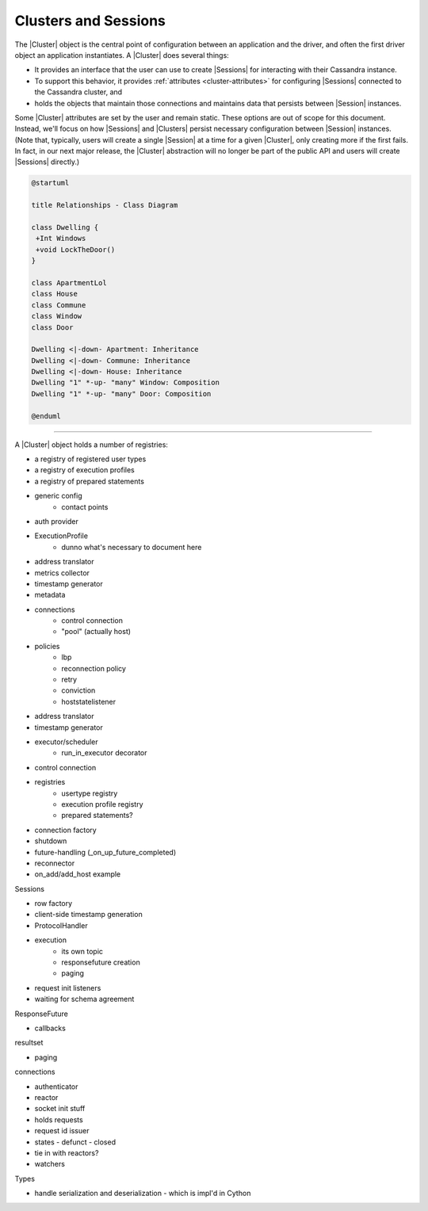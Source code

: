 Clusters and Sessions
=====================

The |Cluster| object is the central point of configuration between an
application and the driver, and often the first driver object an application
instantiates.
A |Cluster| does several things:

- It provides an interface that the user can use to create |Sessions|
  for interacting with their Cassandra instance.
- To support this behavior, it provides :ref:`attributes <cluster-attributes>`
  for configuring |Sessions| connected to the Cassandra cluster, and
- holds the objects that maintain those connections and maintains data that
  persists between |Session| instances.

Some |Cluster| attributes are set by the user and remain static.
These options are out of scope for this document.
Instead, we'll focus on how |Sessions| and |Clusters| persist necessary
configuration between |Session| instances.
(Note that, typically, users will create a single |Session| at a time for a
given |Cluster|, only creating more if the first fails.
In fact, in our next major release, the |Cluster| abstraction will no longer be
part of the public API and users will create |Sessions| directly.)

.. code-block:: plantuml

    @startuml

    title Relationships - Class Diagram

    class Dwelling {
     +Int Windows
     +void LockTheDoor()
    }

    class ApartmentLol
    class House
    class Commune
    class Window
    class Door

    Dwelling <|-down- Apartment: Inheritance
    Dwelling <|-down- Commune: Inheritance
    Dwelling <|-down- House: Inheritance
    Dwelling "1" *-up- "many" Window: Composition
    Dwelling "1" *-up- "many" Door: Composition

    @enduml


---------------------


A |Cluster| object holds a number of registries:

- a registry of registered user types
- a registry of execution profiles
- a registry of prepared statements


- generic config
    - contact points
- auth provider
- ExecutionProfile
    - dunno what's necessary to document here
- address translator
- metrics collector
- timestamp generator
- metadata
- connections
    - control connection
    - "pool" (actually host)
- policies
    - lbp
    - reconnection policy
    - retry
    - conviction
    - hoststatelistener
- address translator
- timestamp generator
- executor/scheduler
    - run_in_executor decorator
- control connection
- registries
    - usertype registry
    - execution profile registry
    - prepared statements?
- connection factory
- shutdown
- future-handling (_on_up_future_completed)
- reconnector
- on_add/add_host example

Sessions

- row factory
- client-side timestamp generation
- ProtocolHandler
- execution
    - its own topic
    - responsefuture creation
    - paging
- request init listeners
- waiting for schema agreement

ResponseFuture

- callbacks

resultset

- paging

connections

- authenticator
- reactor
- socket init stuff
- holds requests
- request id issuer
- states
  - defunct
  - closed
- tie in with reactors?
- watchers

Types

- handle serialization and deserialization
  - which is impl'd in Cython


.. |Session| replace:: :class:`.Session`
.. |Sessions| replace:: :class:`.Session`\ s
.. |Cluster| replace:: :class:`.Cluster`
.. |Clusters| replace:: :class:`.Cluster`\ s
